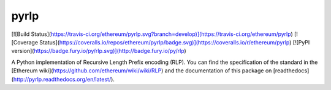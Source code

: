 pyrlp
=====

[![Build Status](https://travis-ci.org/ethereum/pyrlp.svg?branch=develop)](https://travis-ci.org/ethereum/pyrlp)
[![Coverage Status](https://coveralls.io/repos/ethereum/pyrlp/badge.svg)](https://coveralls.io/r/ethereum/pyrlp)
[![PyPI version](https://badge.fury.io/py/rlp.svg)](http://badge.fury.io/py/rlp)

A Python implementation of Recursive Length Prefix encoding (RLP). You can find
the specification of the standard in the
[Ethereum wiki](https://github.com/ethereum/wiki/wiki/RLP) and the
documentation of this package on
[readthedocs](http://pyrlp.readthedocs.org/en/latest/).


